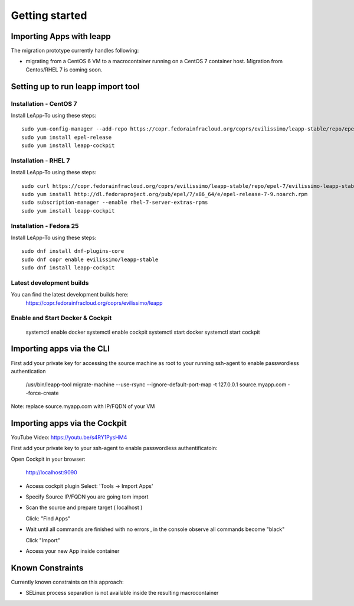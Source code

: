 Getting started
===============

Importing Apps with leapp
^^^^^^^^^^^^^^^^^^^^^^^^^

The migration prototype currently handles following:

* migrating from a CentOS 6 VM to a macrocontainer running on
  a CentOS 7 container host. Migration from Centos/RHEL 7 is coming soon.

Setting up to run leapp import tool
^^^^^^^^^^^^^^^^^^^^^^^^^^^^^^^^^^^

Installation - CentOS 7
-----------------------
Install LeApp-To using these steps: ::

    sudo yum-config-manager --add-repo https://copr.fedorainfracloud.org/coprs/evilissimo/leapp-stable/repo/epel-7/evilissimo-leapp-stable-epel-7.repo
    sudo yum install epel-release
    sudo yum install leapp-cockpit

Installation - RHEL 7
---------------------
Install LeApp-To using these steps: ::

    sudo curl https://copr.fedorainfracloud.org/coprs/evilissimo/leapp-stable/repo/epel-7/evilissimo-leapp-stable-epel-7.repo -o /etc/yum.repos.d/evilissimo-leapp-stable-epel-7.repo
    sudo yum install http://dl.fedoraproject.org/pub/epel/7/x86_64/e/epel-release-7-9.noarch.rpm
    sudo subscription-manager --enable rhel-7-server-extras-rpms
    sudo yum install leapp-cockpit


Installation - Fedora 25
------------------------
Install LeApp-To using these steps: ::

    sudo dnf install dnf-plugins-core
    sudo dnf copr enable evilissimo/leapp-stable
    sudo dnf install leapp-cockpit


Latest development builds
-------------------------
You can find the latest development builds here:
    https://copr.fedorainfracloud.org/coprs/evilissimo/leapp


Enable and Start Docker & Cockpit
---------------------------------

    systemctl enable docker
    systemctl enable cockpit
    systemctl start docker
    systemctl start cockpit


Importing apps via the CLI
^^^^^^^^^^^^^^^^^^^^^^^^^^

First add your private key for accessing the source machine as root to your running ssh-agent to enable passwordless authentication

    /usr/bin/leapp-tool migrate-machine --use-rsync \
    --ignore-default-port-map \
    -t 127.0.0.1 source.myapp.com \
    --force-create

Note: replace source.myapp.com with IP/FQDN of your VM

Importing apps  via the Cockpit
^^^^^^^^^^^^^^^^^^^^^^^^^^^^^^^

YouTube Video: https://youtu.be/s4RY1PysHM4

First add your private key to your ssh-agent to enable passwordless authentificatoin::

Open Cockpit in your browser:

    http://localhost:9090

* Access cockpit plugin
  Select: 'Tools -> Import Apps'

* Specify Source IP/FQDN you are going tom import

* Scan the source and prepare target ( localhost )

  Click: "Find Apps"

* Wait until all commands are finished with no errors , in the console observe all commands become "black"

  Click "Import"

* Access your new App inside container



Known Constraints
^^^^^^^^^^^^^^^^^

Currently known constraints on this approach:

* SELinux process separation is not available inside the resulting macrocontainer


